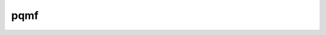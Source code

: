 .. _pqmf:

pqmf
====

.. doxygenfile:: pqmf.cc

.. seealso::

    :ref:`ipqmf`

.. doxygenclass:: sptk::PseudoQuadratureMirrorFilterBanks
    :members:

